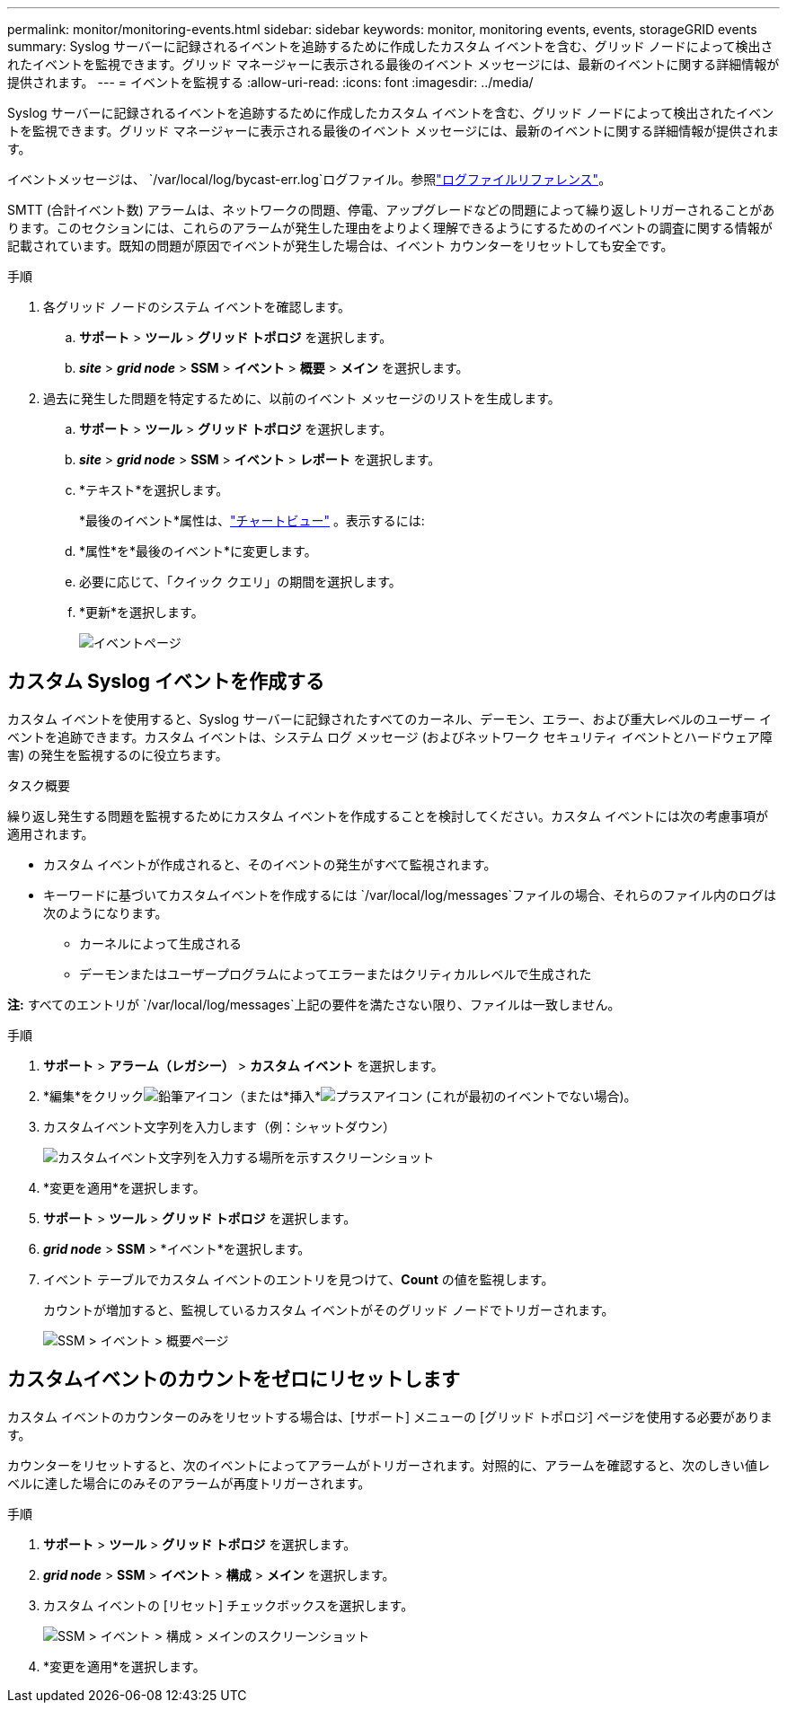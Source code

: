 ---
permalink: monitor/monitoring-events.html 
sidebar: sidebar 
keywords: monitor, monitoring events, events, storageGRID events 
summary: Syslog サーバーに記録されるイベントを追跡するために作成したカスタム イベントを含む、グリッド ノードによって検出されたイベントを監視できます。グリッド マネージャーに表示される最後のイベント メッセージには、最新のイベントに関する詳細情報が提供されます。 
---
= イベントを監視する
:allow-uri-read: 
:icons: font
:imagesdir: ../media/


[role="lead"]
Syslog サーバーに記録されるイベントを追跡するために作成したカスタム イベントを含む、グリッド ノードによって検出されたイベントを監視できます。グリッド マネージャーに表示される最後のイベント メッセージには、最新のイベントに関する詳細情報が提供されます。

イベントメッセージは、 `/var/local/log/bycast-err.log`ログファイル。参照link:logs-files-reference.html["ログファイルリファレンス"]。

SMTT (合計イベント数) アラームは、ネットワークの問題、停電、アップグレードなどの問題によって繰り返しトリガーされることがあります。このセクションには、これらのアラームが発生した理由をよりよく理解できるようにするためのイベントの調査に関する情報が記載されています。既知の問題が原因でイベントが発生した場合は、イベント カウンターをリセットしても安全です。

.手順
. 各グリッド ノードのシステム イベントを確認します。
+
.. *サポート* > *ツール* > *グリッド トポロジ* を選択します。
.. *_site_* > *_grid node_* > *SSM* > *イベント* > *概要* > *メイン* を選択します。


. 過去に発生した問題を特定するために、以前のイベント メッセージのリストを生成します。
+
.. *サポート* > *ツール* > *グリッド トポロジ* を選択します。
.. *_site_* > *_grid node_* > *SSM* > *イベント* > *レポート* を選択します。
.. *テキスト*を選択します。
+
*最後のイベント*属性は、link:using-charts-and-reports.html["チャートビュー"] 。表示するには:

.. *属性*を*最後のイベント*に変更します。
.. 必要に応じて、「クイック クエリ」の期間を選択します。
.. *更新*を選択します。
+
image::../media/events_report.gif[イベントページ]







== カスタム Syslog イベントを作成する

カスタム イベントを使用すると、Syslog サーバーに記録されたすべてのカーネル、デーモン、エラー、および重大レベルのユーザー イベントを追跡できます。カスタム イベントは、システム ログ メッセージ (およびネットワーク セキュリティ イベントとハードウェア障害) の発生を監視するのに役立ちます。

.タスク概要
繰り返し発生する問題を監視するためにカスタム イベントを作成することを検討してください。カスタム イベントには次の考慮事項が適用されます。

* カスタム イベントが作成されると、そのイベントの発生がすべて監視されます。
* キーワードに基づいてカスタムイベントを作成するには `/var/local/log/messages`ファイルの場合、それらのファイル内のログは次のようになります。
+
** カーネルによって生成される
** デーモンまたはユーザープログラムによってエラーまたはクリティカルレベルで生成された




*注:* すべてのエントリが `/var/local/log/messages`上記の要件を満たさない限り、ファイルは一致しません。

.手順
. *サポート* > *アラーム（レガシー）* > *カスタム イベント* を選択します。
. *編集*をクリックimage:../media/icon_nms_edit.gif["鉛筆アイコン"]（または*挿入*image:../media/icon_nms_insert.gif["プラスアイコン"] (これが最初のイベントでない場合)。
. カスタムイベント文字列を入力します（例：シャットダウン）
+
image::../media/custom_events.png[カスタムイベント文字列を入力する場所を示すスクリーンショット]

. *変更を適用*を選択します。
. *サポート* > *ツール* > *グリッド トポロジ* を選択します。
. *_grid node_* > *SSM* > *イベント*を選択します。
. イベント テーブルでカスタム イベントのエントリを見つけて、*Count* の値を監視します。
+
カウントが増加すると、監視しているカスタム イベントがそのグリッド ノードでトリガーされます。

+
image::../media/custom_events_count.png[SSM > イベント > 概要ページ]





== カスタムイベントのカウントをゼロにリセットします

カスタム イベントのカウンターのみをリセットする場合は、[サポート] メニューの [グリッド トポロジ] ページを使用する必要があります。

カウンターをリセットすると、次のイベントによってアラームがトリガーされます。対照的に、アラームを確認すると、次のしきい値レベルに達した場合にのみそのアラームが再度トリガーされます。

.手順
. *サポート* > *ツール* > *グリッド トポロジ* を選択します。
. *_grid node_* > *SSM* > *イベント* > *構成* > *メイン* を選択します。
. カスタム イベントの [リセット] チェックボックスを選択します。
+
image::../media/custom_events_reset.gif[SSM > イベント > 構成 > メインのスクリーンショット]

. *変更を適用*を選択します。

